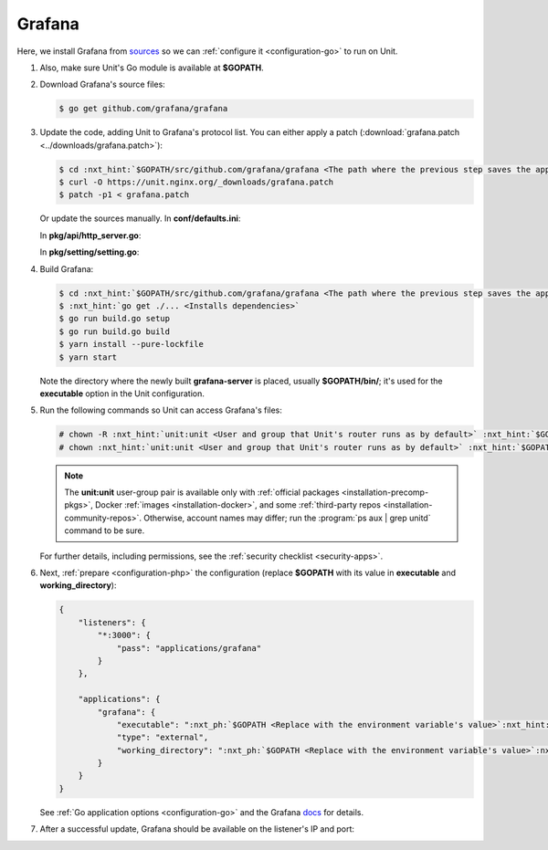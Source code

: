 .. |app| replace:: Grafana
.. |mod| replace:: Go

#######
Grafana
#######

Here, we install |app| from `sources
<https://github.com/grafana/grafana/blob/main/contribute/developer-guide.md>`_
so we can :ref:`configure it <configuration-go>` to run on Unit.

#. .. include:: ../include/howto_install_unit.rst

   Also, make sure Unit's Go module is available at **$GOPATH**.

#. Download |app|'s source files:

   .. code-block:: console

      $ go get github.com/grafana/grafana

#. Update the code, adding Unit to |app|'s protocol list.  You can either
   apply a patch (:download:`grafana.patch <../downloads/grafana.patch>`):

   .. code-block:: console

      $ cd :nxt_hint:`$GOPATH/src/github.com/grafana/grafana <The path where the previous step saves the application's files>`
      $ curl -O https://unit.nginx.org/_downloads/grafana.patch
      $ patch -p1 < grafana.patch

   Or update the sources manually.  In **conf/defaults.ini**:

   .. code-block:: ini
      :emphasize-lines: 4

      #################################### Server ##############################
      [server]
      # Protocol (http, https, socket, unit)
      protocol = unit

   In **pkg/api/http_server.go**:

   .. code-block:: go
      :emphasize-lines: 4, 27-33

      import (
          // ...
          "net/http"
          "unit.nginx.org/go"
          "os"
          // ...
      )

      // ...

      switch setting.Protocol {

      // ...

      case setting.HTTP, setting.HTTPS, setting.HTTP2:
          var err error
          listener, err = net.Listen("tcp", hs.httpSrv.Addr)
          if err != nil {
              return errutil.Wrapf(err, "failed to open listener on address %s", hs.httpSrv.Addr)
          }
      case setting.SOCKET:
          var err error
          listener, err = net.ListenUnix("unix", &net.UnixAddr{Name: setting.SocketPath, Net: "unix"})
          if err != nil {
              return errutil.Wrapf(err, "failed to open listener for socket %s", setting.SocketPath)
          }
      case setting.UNIT:
          var err error
          err = unit.ListenAndServe(hs.httpSrv.Addr, hs.macaron)
          if err == http.ErrServerClosed {
              hs.log.Debug("server was shutdown gracefully")
              return nil
          }

   In **pkg/setting/setting.go**:

   .. code-block:: go
      :emphasize-lines: 5, 28-30

       const (
           HTTP              Scheme = "http"
           HTTPS             Scheme = "https"
           SOCKET            Scheme = "socket"
           UNIT              Scheme = "unit"
           DEFAULT_HTTP_ADDR string = "0.0.0.0"
       )

       // ...

       Protocol = HTTP
       protocolStr, err := valueAsString(server, "protocol", "http")
       // ...
       if protocolStr == "https" {
           Protocol = HTTPS
           CertFile = server.Key("cert_file").String()
           KeyFile = server.Key("cert_key").String()
       }
       if protocolStr == "h2" {
           Protocol = HTTP2
           CertFile = server.Key("cert_file").String()
           KeyFile = server.Key("cert_key").String()
       }
       if protocolStr == "socket" {
           Protocol = SOCKET
           SocketPath = server.Key("socket").String()
       }
       if protocolStr == "unit" {
           Protocol = UNIT
       }

#. Build |app|:

   .. code-block:: console

      $ cd :nxt_hint:`$GOPATH/src/github.com/grafana/grafana <The path where the previous step saves the application's files>`
      $ :nxt_hint:`go get ./... <Installs dependencies>`
      $ go run build.go setup
      $ go run build.go build
      $ yarn install --pure-lockfile
      $ yarn start

   Note the directory where the newly built **grafana-server** is placed,
   usually **$GOPATH/bin/**; it's used for the **executable** option in
   the Unit configuration.

#. Run the following commands so Unit can access |app|'s files:

   .. code-block:: console

      # chown -R :nxt_hint:`unit:unit <User and group that Unit's router runs as by default>` :nxt_hint:`$GOPATH/src/github.com/grafana/grafana <Path to the application's files>`
      # chown :nxt_hint:`unit:unit <User and group that Unit's router runs as by default>` :nxt_hint:`$GOPATH/bin/grafana-server <Path to the application's executable>`

   .. note::

      The **unit:unit** user-group pair is available only with
      :ref:`official packages <installation-precomp-pkgs>`, Docker :ref:`images
      <installation-docker>`, and some :ref:`third-party repos
      <installation-community-repos>`.  Otherwise, account names may differ;
      run the :program:`ps aux | grep unitd` command to be sure.

   For further details, including permissions, see the :ref:`security checklist
   <security-apps>`.

#. Next, :ref:`prepare <configuration-php>` the configuration (replace
   **$GOPATH** with its value in **executable** and
   **working_directory**):

   .. code-block:: json

      {
          "listeners": {
              "*:3000": {
                  "pass": "applications/grafana"
              }
          },

          "applications": {
              "grafana": {
                  "executable": ":nxt_ph:`$GOPATH <Replace with the environment variable's value>`:nxt_hint:`/bin/grafana-server <Path to the application's executable>`",
                  "type": "external",
                  "working_directory": ":nxt_ph:`$GOPATH <Replace with the environment variable's value>`:nxt_hint:`/src/github.com/grafana/grafana/ <Path to the application's files>`"
              }
          }
      }

   See :ref:`Go application options <configuration-go>` and the |app| `docs
   <https://grafana.com/docs/grafana/latest/administration/configuration/#static_root_path>`_
   for details.

#. .. include:: ../include/howto_upload_config.rst

   After a successful update, |app| should be available on the listener's IP
   and port:

   .. image:: ../images/grafana.png
      :width: 100%
      :alt: Grafana on Unit - Setup Screen
